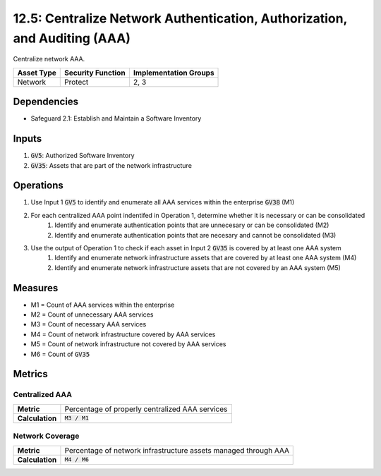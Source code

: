 12.5: Centralize Network Authentication, Authorization, and Auditing (AAA)
=============================================================
Centralize network AAA.

.. list-table::
	:header-rows: 1

	* - Asset Type
	  - Security Function
	  - Implementation Groups
	* - Network
	  - Protect
	  - 2, 3

Dependencies
------------
* Safeguard 2.1: Establish and Maintain a Software Inventory

Inputs
-----------
#. :code:`GV5`: Authorized Software Inventory
#. :code:`GV35`: Assets that are part of the network infrastructure


Operations
----------
#. Use Input 1 :code:`GV5` to identify and enumerate all AAA services within the enterprise :code:`GV38` (M1)
#. For each centralized AAA point indentifed in Operation 1, determine whether it is necessary or can be consolidated
	#. Identify and enumerate authentication points that are unnecesary or can be consolidated (M2)
	#. Identify and enumerate authentication points that are necesary and cannot be consolidated (M3)
#. Use the output of Operation 1 to check if each asset in Input 2 :code:`GV35` is covered by at least one AAA system
	#. Identify and enumerate network infrastructure assets that are covered by at least one AAA system (M4)
	#. Identify and enumerate network infrastructure assets that are not covered by an AAA system (M5)

Measures
--------
* M1 = Count of AAA services within the enterprise
* M2 = Count of unnecessary AAA services 
* M3 = Count of necessary AAA services 
* M4 = Count of network infrastructure covered by AAA services
* M5 = Count of network infrastructure not covered by AAA services
* M6 = Count of :code:`GV35`
 

Metrics
-------

Centralized AAA
^^^^^^^^^^^^^^^^^^^^^^^^^^^^^^^
.. list-table::

	* - **Metric**
	  - | Percentage of properly centralized AAA services
	* - **Calculation**
	  - :code:`M3 / M1`

Network Coverage
^^^^^^^^^^^^^^^^^^^^^^^^^
.. list-table::

	* - **Metric**
	  - | Percentage of network infrastructure assets managed through AAA
	* - **Calculation**
	  - :code:`M4 / M6`

.. history
.. authors
.. license
